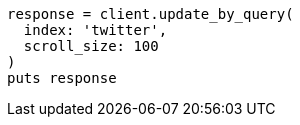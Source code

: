 [source, ruby]
----
response = client.update_by_query(
  index: 'twitter',
  scroll_size: 100
)
puts response
----

